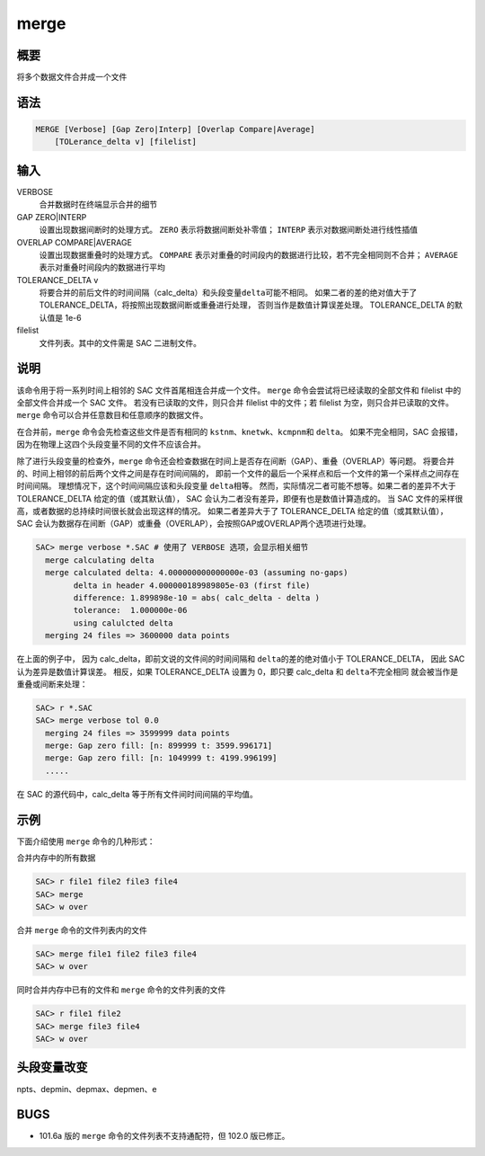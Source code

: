 merge
=====

概要
----

将多个数据文件合并成一个文件

语法
----

.. code-block:: console

    MERGE [Verbose] [Gap Zero|Interp] [Overlap Compare|Average]
        [TOLerance_delta v] [filelist]

输入
----

VERBOSE
    合并数据时在终端显示合并的细节

GAP ZERO|INTERP
    设置出现数据间断时的处理方式。
    ``ZERO`` 表示将数据间断处补零值；
    ``INTERP`` 表示对数据间断处进行线性插值

OVERLAP COMPARE|AVERAGE
    设置出现数据重叠时的处理方式。
    ``COMPARE`` 表示对重叠的时间段内的数据进行比较，若不完全相同则不合并；
    ``AVERAGE`` 表示对重叠时间段内的数据进行平均

TOLERANCE_DELTA v
    将要合并的前后文件的时间间隔（calc_delta）和头段变量\ ``delta``\ 可能不相同。
    如果二者的差的绝对值大于了 TOLERANCE_DELTA，将按照出现数据间断或重叠进行处理，
    否则当作是数值计算误差处理。
    TOLERANCE_DELTA 的默认值是 1e-6

filelist
    文件列表。其中的文件需是 SAC 二进制文件。

说明
----

该命令用于将一系列时间上相邻的 SAC 文件首尾相连合并成一个文件。
``merge`` 命令会尝试将已经读取的全部文件和 filelist 中的全部文件合并成一个 SAC 文件。
若没有已读取的文件，则只合并 filelist 中的文件；若 filelist 为空，则只合并已读取的文件。
``merge`` 命令可以合并任意数目和任意顺序的数据文件。

在合并前，``merge`` 命令会先检查这些文件是否有相同的
\ ``kstnm``\ 、\ ``knetwk``\ 、\ ``kcmpnm``\ 和 \ ``delta``\ 。
如果不完全相同，SAC 会报错，因为在物理上这四个头段变量不同的文件不应该合并。

除了进行头段变量的检查外，``merge`` 命令还会检查数据在时间上是否存在间断（GAP）、重叠（OVERLAP）等问题。
将要合并的、时间上相邻的前后两个文件之间是存在时间间隔的，
即前一个文件的最后一个采样点和后一个文件的第一个采样点之间存在时间间隔。
理想情况下，这个时间间隔应该和头段变量 \ ``delta``\ 相等。
然而，实际情况二者可能不想等。如果二者的差异不大于 TOLERANCE_DELTA 给定的值（或其默认值），
SAC 会认为二者没有差异，即便有也是数值计算造成的。
当 SAC 文件的采样很高，或者数据的总持续时间很长就会出现这样的情况。
如果二者差异大于了 TOLERANCE_DELTA 给定的值（或其默认值），
SAC 会认为数据存在间断（GAP）或重叠（OVERLAP），会按照GAP或OVERLAP两个选项进行处理。

.. code-block:: console

    SAC> merge verbose *.SAC # 使用了 VERBOSE 选项，会显示相关细节
      merge calculating delta
      merge calculated delta: 4.000000000000000e-03 (assuming no-gaps)
            delta in header 4.000000189989805e-03 (first file)
            difference: 1.899898e-10 = abs( calc_delta - delta )
            tolerance:  1.000000e-06
            using calulcted delta
      merging 24 files => 3600000 data points

在上面的例子中，
因为 calc_delta，即前文说的文件间的时间间隔和 \ ``delta``\ 的差的绝对值小于 TOLERANCE_DELTA，
因此 SAC 认为差异是数值计算误差。
相反，如果 TOLERANCE_DELTA 设置为 0，即只要 calc_delta 和 \ ``delta``\ 不完全相同
就会被当作是重叠或间断来处理：

.. code-block:: console

    SAC> r *.SAC
    SAC> merge verbose tol 0.0
      merging 24 files => 3599999 data points
      merge: Gap zero fill: [n: 899999 t: 3599.996171]
      merge: Gap zero fill: [n: 1049999 t: 4199.996199]
      .....

在 SAC 的源代码中，calc_delta 等于所有文件间时间间隔的平均值。

示例
----
下面介绍使用 ``merge`` 命令的几种形式：

合并内存中的所有数据

.. code-block:: console

    SAC> r file1 file2 file3 file4
    SAC> merge
    SAC> w over

合并 ``merge`` 命令的文件列表内的文件

.. code-block:: console

    SAC> merge file1 file2 file3 file4
    SAC> w over

同时合并内存中已有的文件和 ``merge`` 命令的文件列表的文件

.. code-block:: console

    SAC> r file1 file2
    SAC> merge file3 file4
    SAC> w over

头段变量改变
------------

npts、depmin、depmax、depmen、e

BUGS
----

-  101.6a 版的 ``merge`` 命令的文件列表不支持通配符，但 102.0 版已修正。

